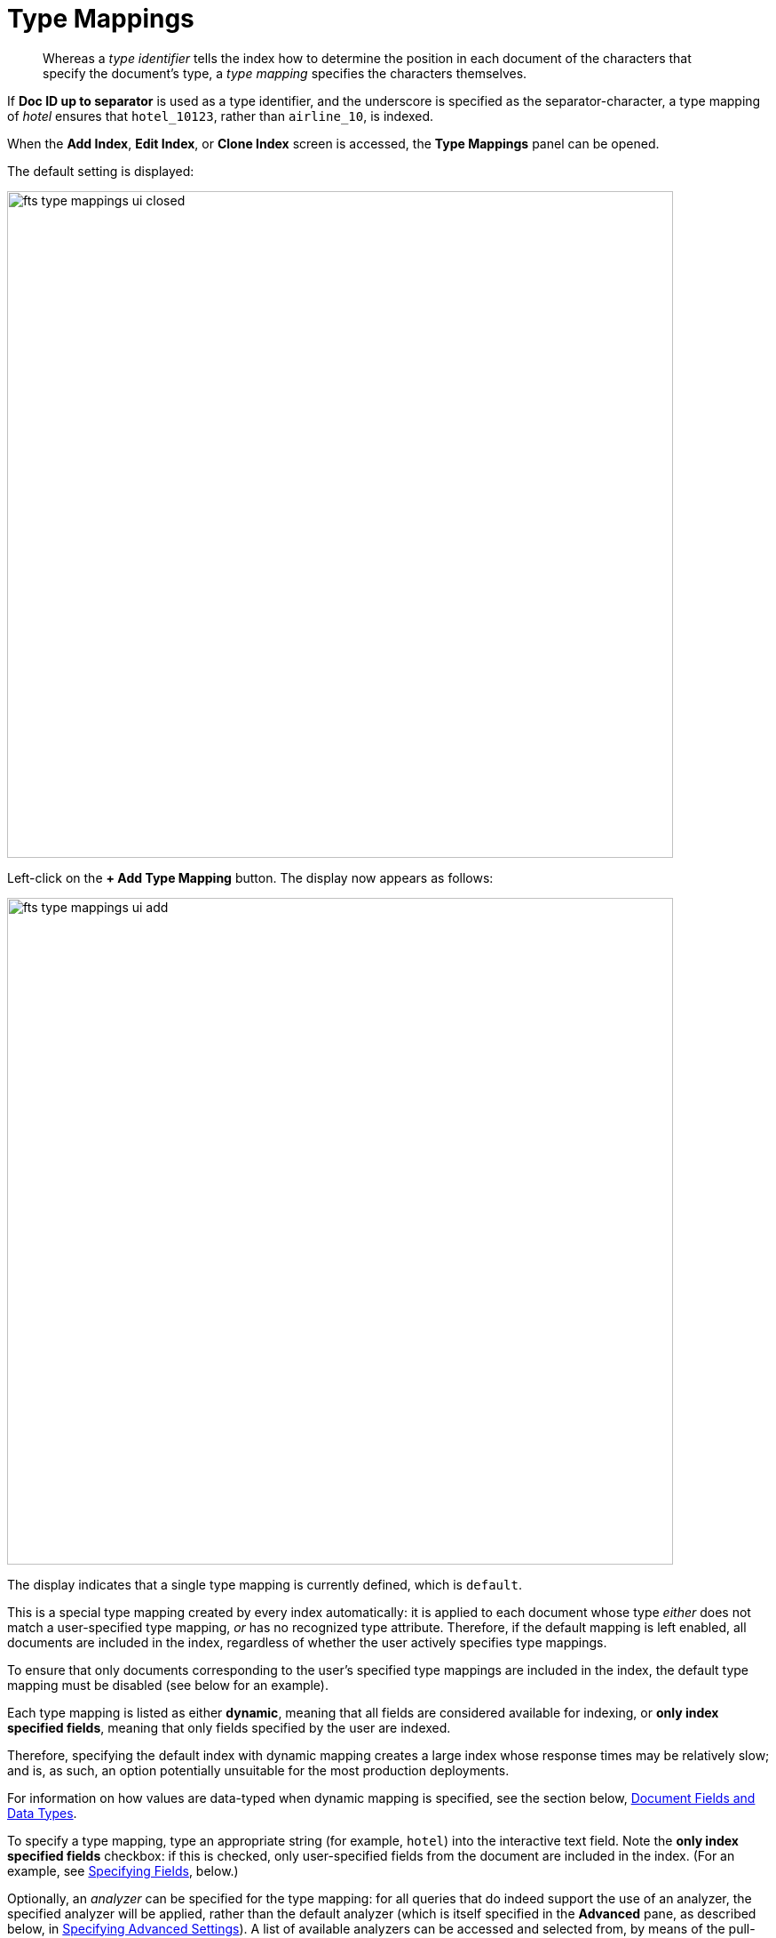 [#specifying-type-mappings]
= Type Mappings
:page-aliases: creating-indexes.adoc

[abstract]
Whereas a _type identifier_ tells the index how to determine the position in each document of the characters that specify the document's type, a _type mapping_ specifies the characters themselves.

If *Doc ID up to separator* is used as a type identifier, and the underscore is specified as the separator-character, a type mapping of _hotel_ ensures that `hotel_10123`, rather than `airline_10`, is indexed.

When the [.ui]*Add Index*, [.ui]*Edit Index*, or [.ui]*Clone Index* screen is accessed, the [.ui]*Type Mappings* panel can be opened.

The default setting is displayed:

[#fts_type_mappings_ui_closed]
image::fts-type-mappings-ui-closed.png[,750,align=left]

Left-click on the *+ Add Type Mapping* button.
The display now appears as follows:

[#fts_type_mappings_ui_add]
image::fts-type-mappings-ui-add.png[,750,align=left]

The display indicates that a single type mapping is currently defined, which is `default`.

This is a special type mapping created by every index automatically: it is applied to each document whose type _either_ does not match a user-specified type mapping, _or_ has no recognized type attribute.
Therefore, if the default mapping is left enabled, all documents are included in the index, regardless of whether the user actively specifies type mappings.

To ensure that only documents corresponding to the user's specified type mappings are included in the index, the default type mapping must be disabled (see below for an example).

Each type mapping is listed as either *dynamic*, meaning that all fields are considered available for indexing, or *only index specified fields*, meaning that only fields specified by the user are indexed.

Therefore, specifying the default index with dynamic mapping creates a large index whose response times may be relatively slow; and is, as such, an option potentially unsuitable for the most production deployments.

For information on how values are data-typed when dynamic mapping is specified, see the section below, xref:#document-fields-and-data-types[Document Fields and Data Types].

To specify a type mapping, type an appropriate string (for example, `hotel`) into the interactive text field.
Note the [.ui]*only index specified fields* checkbox: if this is checked, only user-specified fields from the document are included in the index.
(For an example, see xref:fts-creating-indexes.adoc#specifying-fields[Specifying Fields], below.)

Optionally, an _analyzer_ can be specified for the type mapping: for all queries that do indeed support the use of an analyzer, the specified analyzer will be applied, rather than the default analyzer (which is itself specified in the *Advanced* pane, as described below, in xref:fts-creating-indexes.adoc#specifying-advanced-settings[Specifying Advanced Settings]).
A list of available analyzers can be accessed and selected from, by means of the pull-down menu to the right of the interactive text-field:

[#fts_type_mappings_ui_analyzers_menu]
image::fts-type-mappings-ui-analyzers-menu.png[,600,align=left]

The default value, `inherit`, means that the type mapping inherits the default analyzer.
Note that custom analyzers can be created and stored for the index that is being defined using the [.ui]*Analyzers* panel, described below in xref:fts-creating-indexes.adoc#creating-analyzers[Creating Analyzers].
On creation, all custom analyzers are available for association with a type mapping, and so appear in the pull-down menu shown above.

Additional information on analyzers can also be found on the page xref:fts-using-analyzers.adoc[Understanding Analyzers].

The [.ui]*Type Mappings* panel now appears as follows:

[#fts_type_mappings_ui_addition_both_checked]
image::fts-type-mappings-ui-addition-both-checked.png[,750,align=left]

Note that the checkbox to the left of each of the two specified type mappings, `hotel` and `default`, is checked.
Because `default` is checked, _all_ documents in the bucket (not merely those that correspond to the `hotel` type mapping) will be included in the index.
To ensure that only `hotel` documents are included, _uncheck_ the checkbox for `default`.
The panel now appears as follows:

[#fts_type_mappings_ui_addition_default_unchecked]
image::fts-type-mappings-ui-addition-default-unchecked.png[,750,align=left]

Note also that should you wish to ensure that all documents in the bucket are included in the index _except_ those that correspond to the `hotel` type mapping, _uncheck_ the checkbox for `hotel`, and _check_ the `default` checkbox:

[#fts_type_mappings_ui_addition_default_checked]
image::fts-type-mappings-ui-addition-default-checked.png[,750,align=left]

== Specifying Type Mapping for Collection

Type Mapping will allow you to search for documents from the selected scope, selected collections from the scope, and for a specific document type from the selected scope and collections.

** Left click on the *+ Add Type Mapping* button. The display now appears as follows:

image::fts-type-mapping-for-collection.png[,750,align=left]

In the Type Mappings, you can add mapping of a *single collection* or *multiple collections*. To specify the collection, click the Collection drop-down list and select the required collection.

The *Collection* field displays the selected collection along with the selected scope. For example, inventory.airport or inventory.hotel.

** Click ok to add the collection to the index. Continue the same process to add other collections to the index.

NOTE: In Type Mappings, you can add multiple collections to the index. However, you can either select only one collection to create a single collection index or select multiple collections to create an index with multiple collections. The Type Mappings panel appears as follows:

== Type Mapping with Single Collection

With a single collection index, you can search documents only from a single collection specified in the Type Mappings.

image::fts-type-mappings-single-collection.png[,750,align=left]

== Type Mapping with Multiple Collections

With multiple collections index, you can search documents across multiple collections (within a single scope) specified in the Type Mappings.

image::fts-type-mappings-multiple-collections.png[,750,align=left]

== Type Mapping with Specific Document Type

With a specific document type, you can search documents of a specific type from a single collection or multiple collections. Every document in Couchbase includes the type field that represents the type of the document. For example, the type “airport” represents the documents related to airport information.

image:fts-type-mapping-with-specific-document-type.png[,750,align=left]

If you want to search for a specific document type from a single collection or multiple collections, you can manually specify the document type after the collection in the Collection field. For example, inventory.airline.airport or inventory.route.airport.

Now, when you search for the airport document type, the index will display all documents from a single collection or multiple collections where the type field is the airport.

image:fts-display-type-field.png[,750,align=left]

You can click the document link and verify the document type.

[#document-type-with-single-collections]
== Document Type with single collection

Every document in Couchbase includes the type field that represents the type of the document. For example, type “airport” represents the documents related to airport information.

If you want to search for a specific document type from a single collection, you can manually specify the document type after the collection in the Collection field.

For example, inventory.airline.airport or inventory.route.airport

image:fts-type-mapping-specific-document-type-single-collection.png[,750,align=left]

Now, when you search for the airport document type, the index will display all documents from a single collection where the type field is airport.

[#document-type-with-multiple-collections]
== Document Type with multiple collections

Every document in Couchbase includes the type field that represents the type of the document. For example, type “airport” represents the documents related to airport information.

If you want to search for a specific document type from the multiple collections, you can manually specify the document type after the collection in the Collection field.

For example, inventory.airline.airport or inventory.route.airport

image:fts-type-mapping-specific-document-type-multiple-collections.png[,750,align=left]

Now, when you search for the airport document type, the index will display all documents from the multiple collections where the type field is airport.

[#document-fields-and-data-types]
== Document-Fields and Data-Types

During index creation, for each document-field for which the data-type has not been explicitly specified (which is to say, *text*, *number*, *datetime*, *boolean*, *disabled*, or *geopoint*), the field-value is examined, and the best-possible determination made, as follows:

|===
| Type of JSON value | Indexed as\...

| Boolean
| Boolean

| Number
| Number

| String containing a date
| Date

| String (not containing a date)
| String
|===

NOTE: The indexer attempts to parse String date-values as dates, and indexes them as such if the operation succeeds. However, on query-execution, Full Text Search expects dates to be in the format specified by https://www.ietf.org/rfc/rfc3339.txt[RFC-3339^], which is a specific profile of ISO-8601. 

The String values such as `7` or `true` remains as Strings and did not index as numbers or Booleans respectively.

The number-type is modeled as a 64-bit floating-point value internally.

[#exclude-fields-from-dynamic-fts-index]
== Excluding child field/ child mapping from a dynamic FTS index 

If you want to index everything except a child field or a child mapping, you add that child mapping and child field and turn off the child mapping and the *Index* option, respectively.

Perform the following steps:

1. In the index, add a type mapping and set it to dynamic.
2. In the type mapping, add a child field.
3. For the fields, uncheck the *Index* option from its settings.
4. For the mapping, uncheck the corresponding dynamic type mapping check box to disable it.